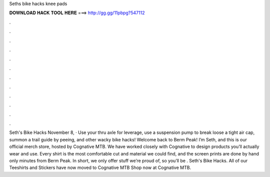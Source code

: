 Seths bike hacks knee pads

𝐃𝐎𝐖𝐍𝐋𝐎𝐀𝐃 𝐇𝐀𝐂𝐊 𝐓𝐎𝐎𝐋 𝐇𝐄𝐑𝐄 ===> http://gg.gg/11pbpg?547112

.

.

.

.

.

.

.

.

.

.

.

.

Seth's Bike Hacks November 8, · Use your thru axle for leverage, use a suspension pump to break loose a tight air cap, summon a trail guide by peeing, and other wacky bike hacks! Welcome back to Berm Peak! I’m Seth, and this is our official merch store, hosted by Cognative MTB. We have worked closely with Cognative to design products you’ll actually wear and use. Every shirt is the most comfortable cut and material we could find, and the screen prints are done by hand only minutes from Berm Peak. In short, we only offer stuff we’re proud of, so you’ll be . Seth's Bike Hacks. All of our Teeshirts and Stickers have now moved to Cognative MTB Shop now at Cognative MTB.